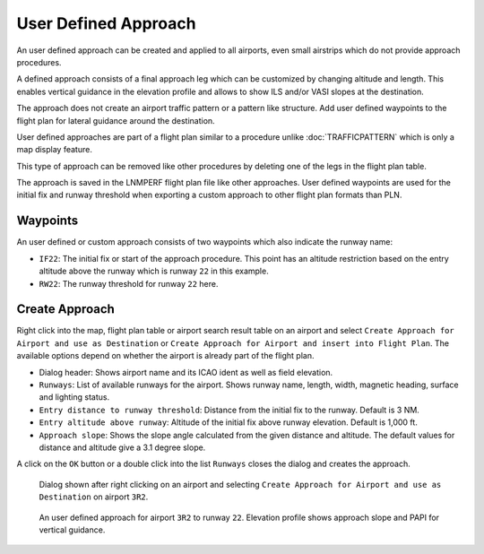 User Defined Approach
---------------------

An user defined approach can be created and applied to all airports,
even small airstrips which do not provide approach procedures.

A defined approach consists of a final approach leg which can be
customized by changing altitude and length. This enables vertical
guidance in the elevation profile and allows to show ILS and/or VASI
slopes at the destination.

The approach does not create an airport traffic pattern or a pattern
like structure. Add user defined waypoints to the flight plan for
lateral guidance around the destination.

User defined approaches are part of a flight plan similar to a procedure
unlike :doc:`TRAFFICPATTERN` which is only a map display feature.

This type of approach can be removed like other procedures by deleting
one of the legs in the flight plan table.

The approach is saved in the LNMPERF flight plan file like other approaches. User defined waypoints are used for the
initial fix and runway threshold when exporting a custom approach to
other flight plan formats than PLN.

Waypoints
~~~~~~~~~

An user defined or custom approach consists of two waypoints which also
indicate the runway name:

-  ``IF22``: The initial fix or start of the approach procedure. This
   point has an altitude restriction based on the entry altitude above
   the runway which is runway ``22`` in this example.
-  ``RW22``: The runway threshold for runway ``22`` here.

Create Approach
~~~~~~~~~~~~~~~~~~~~~~

Right click into the map, flight plan table or airport search result
table on an airport and select
``Create Approach for Airport and use as Destination`` or
``Create Approach for Airport and insert into Flight Plan``. The
available options depend on whether the airport is already part of the
flight plan.

-  Dialog header: Shows airport name and its ICAO ident as well as field
   elevation.
-  ``Runways``: List of available runways for the airport. Shows runway
   name, length, width, magnetic heading, surface and lighting status.
-  ``Entry distance to runway threshold``: Distance from the initial fix
   to the runway. Default is 3 NM.
-  ``Entry altitude above runway``: Altitude of the initial fix above
   runway elevation. Default is 1,000 ft.
-  ``Approach slope``: Shows the slope angle calculated from the given
   distance and altitude. The default values for distance and altitude
   give a 3.1 degree slope.

A click on the ``OK`` button or a double click into the list ``Runways``
closes the dialog and creates the approach.


.. figure:: ../images/proc_custom.jpg

    Dialog shown after right clicking on an airport and
    selecting ``Create Approach for Airport and use as Destination`` on
    airport ``3R2``.

.. figure:: ../images/proc_custom_map.jpg

    An user defined approach
    for airport ``3R2`` to runway ``22``. Elevation profile shows approach
    slope and PAPI for vertical guidance.



